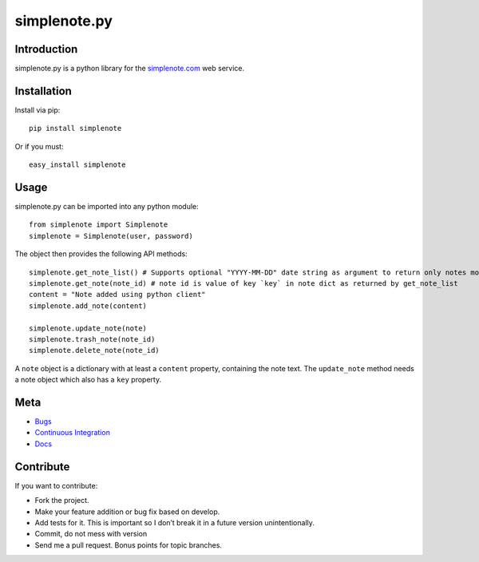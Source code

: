 ==============
simplenote.py
==============

Introduction
=============
simplenote.py is a python library for the simplenote.com_ web service.

Installation
=============
Install via pip::

    pip install simplenote

Or if you must::

    easy_install simplenote


Usage
======
simplenote.py can be imported into any python module::

    from simplenote import Simplenote
    simplenote = Simplenote(user, password)

The object then provides the following API methods::

    simplenote.get_note_list() # Supports optional "YYYY-MM-DD" date string as argument to return only notes modified since this date
    simplenote.get_note(note_id) # note id is value of key `key` in note dict as returned by get_note_list
    content = "Note added using python client"
    simplenote.add_note(content)

    simplenote.update_note(note)
    simplenote.trash_note(note_id)
    simplenote.delete_note(note_id)

A ``note`` object is a dictionary with at least a ``content`` property,
containing the note text. The ``update_note`` method needs a note object which
also has a ``key`` property.

Meta
======
* `Bugs <https://github.com/mrtazz/simplenote.py/issues>`_
* `Continuous Integration <http://travis-ci.org/#!/mrtazz/simplenote.py>`_
* `Docs <http://readthedocs.org/docs/simplenotepy/en/latest/api.html>`_

Contribute
===========
If you want to contribute:

* Fork the project.
* Make your feature addition or bug fix based on develop.
* Add tests for it. This is important so I don’t break it in a future version unintentionally.
* Commit, do not mess with version
* Send me a pull request. Bonus points for topic branches.

.. _simplenote.com: http://simplenoteapp.com
